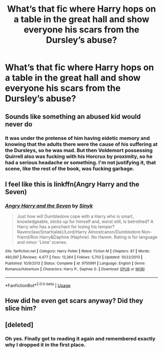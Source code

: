 #+TITLE: What’s that fic where Harry hops on a table in the great hall and show everyone his scars from the Dursley’s abuse?

* What’s that fic where Harry hops on a table in the great hall and show everyone his scars from the Dursley’s abuse?
:PROPERTIES:
:Author: Truley-a-Rook
:Score: 6
:DateUnix: 1594192479.0
:DateShort: 2020-Jul-08
:FlairText: What's That Fic?
:END:

** Sounds like something an abused kid would never do
:PROPERTIES:
:Author: Dalashas
:Score: 12
:DateUnix: 1594222062.0
:DateShort: 2020-Jul-08
:END:

*** It was under the pretense of him having eidetic memory and knowing that the adults there were the cause of his suffering at the Dursleys, so he was mad. But then Voldemort possessing Quirrell also was fucking with his Horcrux by proximity, so he had a serious headache or something. I'm not justifying it, that scene, like the rest of the book, was fucking garbage.
:PROPERTIES:
:Author: themegaweirdthrow
:Score: 8
:DateUnix: 1594225408.0
:DateShort: 2020-Jul-08
:END:


** I feel like this is linkffn(Angry Harry and the Seven)
:PROPERTIES:
:Author: Ash_Lestrange
:Score: 7
:DateUnix: 1594195187.0
:DateShort: 2020-Jul-08
:END:

*** [[https://www.fanfiction.net/s/9750991/1/][*/Angry Harry and the Seven/*]] by [[https://www.fanfiction.net/u/4329413/Sinyk][/Sinyk/]]

#+begin_quote
  Just how will Dumbledore cope with a Harry who is smart, knowledgeable, sticks up for himself and, worst still, is betrothed? A Harry who has a penchant for losing his temper? Ravenclaw/Smart(alek)/Lord/Harry Almostcanon/Dumbledore Non-friend/Ron Harry&Daphne (Haphne). No Harem. Rating is for language and minor 'Lime' scenes.
#+end_quote

^{/Site/:} ^{fanfiction.net} ^{*|*} ^{/Category/:} ^{Harry} ^{Potter} ^{*|*} ^{/Rated/:} ^{Fiction} ^{M} ^{*|*} ^{/Chapters/:} ^{87} ^{*|*} ^{/Words/:} ^{490,097} ^{*|*} ^{/Reviews/:} ^{4,477} ^{*|*} ^{/Favs/:} ^{13,364} ^{*|*} ^{/Follows/:} ^{5,703} ^{*|*} ^{/Updated/:} ^{10/22/2013} ^{*|*} ^{/Published/:} ^{10/9/2013} ^{*|*} ^{/Status/:} ^{Complete} ^{*|*} ^{/id/:} ^{9750991} ^{*|*} ^{/Language/:} ^{English} ^{*|*} ^{/Genre/:} ^{Romance/Adventure} ^{*|*} ^{/Characters/:} ^{Harry} ^{P.,} ^{Daphne} ^{G.} ^{*|*} ^{/Download/:} ^{[[http://www.ff2ebook.com/old/ffn-bot/index.php?id=9750991&source=ff&filetype=epub][EPUB]]} ^{or} ^{[[http://www.ff2ebook.com/old/ffn-bot/index.php?id=9750991&source=ff&filetype=mobi][MOBI]]}

--------------

*FanfictionBot*^{2.0.0-beta} | [[https://github.com/tusing/reddit-ffn-bot/wiki/Usage][Usage]]
:PROPERTIES:
:Author: FanfictionBot
:Score: 3
:DateUnix: 1594195204.0
:DateShort: 2020-Jul-08
:END:


** How did he even get scars anyway? Did they slice him?
:PROPERTIES:
:Author: Vg65
:Score: 2
:DateUnix: 1594253147.0
:DateShort: 2020-Jul-09
:END:


** [deleted]
:PROPERTIES:
:Score: 1
:DateUnix: 1594235539.0
:DateShort: 2020-Jul-08
:END:

*** Oh yes. Finally got to reading it again and remembered exactly why I dropped it in the first place.
:PROPERTIES:
:Author: Truley-a-Rook
:Score: 1
:DateUnix: 1594239592.0
:DateShort: 2020-Jul-09
:END:
